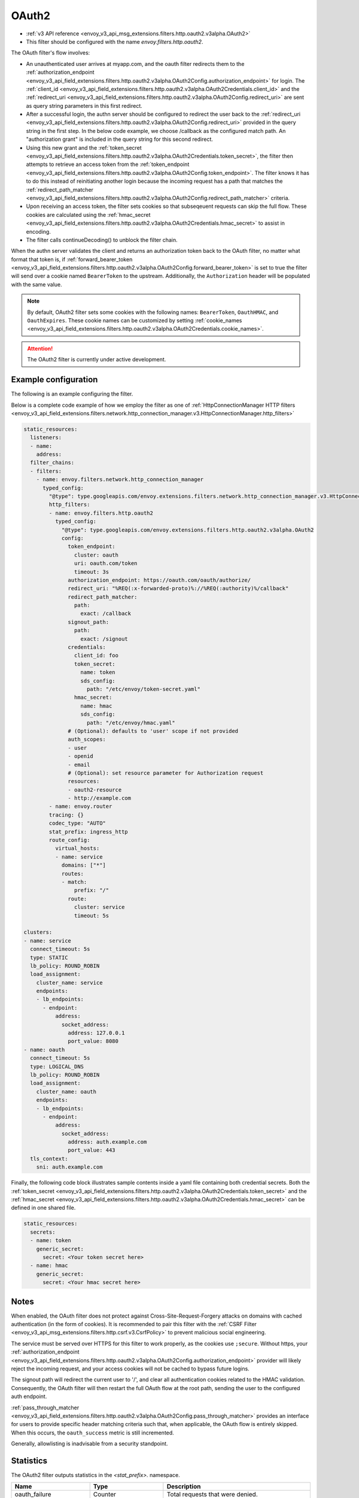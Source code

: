 
.. _config_http_filters_oauth:

OAuth2
======

* :ref:`v3 API reference <envoy_v3_api_msg_extensions.filters.http.oauth2.v3alpha.OAuth2>`
* This filter should be configured with the name *envoy.filters.http.oauth2*.

The OAuth filter's flow involves:

* An unauthenticated user arrives at myapp.com, and the oauth filter redirects them to the
  :ref:`authorization_endpoint <envoy_v3_api_field_extensions.filters.http.oauth2.v3alpha.OAuth2Config.authorization_endpoint>`
  for login. The :ref:`client_id <envoy_v3_api_field_extensions.filters.http.oauth2.v3alpha.OAuth2Credentials.client_id>`
  and the :ref:`redirect_uri <envoy_v3_api_field_extensions.filters.http.oauth2.v3alpha.OAuth2Config.redirect_uri>`
  are sent as query string parameters in this first redirect.
* After a successful login, the authn server should be configured to redirect the user back to the
  :ref:`redirect_uri <envoy_v3_api_field_extensions.filters.http.oauth2.v3alpha.OAuth2Config.redirect_uri>`
  provided in the query string in the first step. In the below code example, we choose /callback as the configured match path.
  An "authorization grant" is included in the query string for this second redirect.
* Using this new grant and the :ref:`token_secret <envoy_v3_api_field_extensions.filters.http.oauth2.v3alpha.OAuth2Credentials.token_secret>`,
  the filter then attempts to retrieve an access token from
  the :ref:`token_endpoint <envoy_v3_api_field_extensions.filters.http.oauth2.v3alpha.OAuth2Config.token_endpoint>`. The filter knows it has to do this
  instead of reinitiating another login because the incoming request has a path that matches the
  :ref:`redirect_path_matcher <envoy_v3_api_field_extensions.filters.http.oauth2.v3alpha.OAuth2Config.redirect_path_matcher>` criteria.
* Upon receiving an access token, the filter sets cookies so that subseqeuent requests can skip the full
  flow. These cookies are calculated using the
  :ref:`hmac_secret <envoy_v3_api_field_extensions.filters.http.oauth2.v3alpha.OAuth2Credentials.hmac_secret>`
  to assist in encoding.
* The filter calls continueDecoding() to unblock the filter chain.

When the authn server validates the client and returns an authorization token back to the OAuth filter,
no matter what format that token is, if
:ref:`forward_bearer_token <envoy_v3_api_field_extensions.filters.http.oauth2.v3alpha.OAuth2Config.forward_bearer_token>`
is set to true the filter will send over a
cookie named ``BearerToken`` to the upstream. Additionally, the ``Authorization`` header will be populated
with the same value.

.. note::
  By default, OAuth2 filter sets some cookies with the following names:
  ``BearerToken``, ``OauthHMAC``, and ``OauthExpires``. These cookie names can be customized by
  setting
  :ref:`cookie_names <envoy_v3_api_field_extensions.filters.http.oauth2.v3alpha.OAuth2Credentials.cookie_names>`.

.. attention::

  The OAuth2 filter is currently under active development.

Example configuration
---------------------

The following is an example configuring the filter.

.. validated-code-block:: yaml
  :type-name: envoy.extensions.filters.http.oauth2.v3alpha.OAuth2

  config:
    token_endpoint:
      cluster: oauth
      uri: oauth.com/token
      timeout: 3s
    authorization_endpoint: https://oauth.com/oauth/authorize/
    redirect_uri: "%REQ(:x-forwarded-proto)%://%REQ(:authority)%/callback"
    redirect_path_matcher:
      path:
        exact: /callback
    signout_path:
      path:
        exact: /signout
    credentials:
      client_id: foo
      token_secret:
        name: token
        sds_config:
          path: "/etc/envoy/token-secret.yaml"
      hmac_secret:
        name: hmac
        sds_config:
          path: "/etc/envoy/hmac.yaml"
    # (Optional): defaults to 'user' scope if not provided
    auth_scopes:
    - user
    - openid
    - email
    # (Optional): set resource parameter for Authorization request
    resources:
    - oauth2-resource
    - http://example.com

Below is a complete code example of how we employ the filter as one of
:ref:`HttpConnectionManager HTTP filters
<envoy_v3_api_field_extensions.filters.network.http_connection_manager.v3.HttpConnectionManager.http_filters>`

.. code-block:: yaml

  static_resources:
    listeners:
    - name:
      address:
    filter_chains:
    - filters:
      - name: envoy.filters.network.http_connection_manager
        typed_config:
          "@type": type.googleapis.com/envoy.extensions.filters.network.http_connection_manager.v3.HttpConnectionManager
          http_filters:
          - name: envoy.filters.http.oauth2
            typed_config:
              "@type": type.googleapis.com/envoy.extensions.filters.http.oauth2.v3alpha.OAuth2
              config:
                token_endpoint:
                  cluster: oauth
                  uri: oauth.com/token
                  timeout: 3s
                authorization_endpoint: https://oauth.com/oauth/authorize/
                redirect_uri: "%REQ(:x-forwarded-proto)%://%REQ(:authority)%/callback"
                redirect_path_matcher:
                  path:
                    exact: /callback
                signout_path:
                  path:
                    exact: /signout
                credentials:
                  client_id: foo
                  token_secret:
                    name: token
                    sds_config:
                      path: "/etc/envoy/token-secret.yaml"
                  hmac_secret:
                    name: hmac
                    sds_config:
                      path: "/etc/envoy/hmac.yaml"
                # (Optional): defaults to 'user' scope if not provided
                auth_scopes:
                - user
                - openid
                - email
                # (Optional): set resource parameter for Authorization request
                resources:
                - oauth2-resource
                - http://example.com
          - name: envoy.router
          tracing: {}
          codec_type: "AUTO"
          stat_prefix: ingress_http
          route_config:
            virtual_hosts:
            - name: service
              domains: ["*"]
              routes:
              - match:
                  prefix: "/"
                route:
                  cluster: service
                  timeout: 5s

  clusters:
  - name: service
    connect_timeout: 5s
    type: STATIC
    lb_policy: ROUND_ROBIN
    load_assignment:
      cluster_name: service
      endpoints:
      - lb_endpoints:
        - endpoint:
            address:
              socket_address:
                address: 127.0.0.1
                port_value: 8080
  - name: oauth
    connect_timeout: 5s
    type: LOGICAL_DNS
    lb_policy: ROUND_ROBIN
    load_assignment:
      cluster_name: oauth
      endpoints:
      - lb_endpoints:
        - endpoint:
            address:
              socket_address:
                address: auth.example.com
                port_value: 443
    tls_context:
      sni: auth.example.com

Finally, the following code block illustrates sample contents inside a yaml file containing both credential secrets.
Both the :ref:`token_secret <envoy_v3_api_field_extensions.filters.http.oauth2.v3alpha.OAuth2Credentials.token_secret>`
and the :ref:`hmac_secret <envoy_v3_api_field_extensions.filters.http.oauth2.v3alpha.OAuth2Credentials.hmac_secret>`
can be defined in one shared file.

.. code-block:: yaml

  static_resources:
    secrets:
    - name: token
      generic_secret:
        secret: <Your token secret here>
    - name: hmac
      generic_secret:
        secret: <Your hmac secret here>


Notes
-----

When enabled, the OAuth filter does not protect against Cross-Site-Request-Forgery attacks on domains with
cached authentication (in the form of cookies).
It is recommended to pair this filter with the :ref:`CSRF Filter <envoy_v3_api_msg_extensions.filters.http.csrf.v3.CsrfPolicy>`
to prevent malicious social engineering.

The service must be served over HTTPS for this filter to work properly, as the cookies use ``;secure``. Without https, your
:ref:`authorization_endpoint <envoy_v3_api_field_extensions.filters.http.oauth2.v3alpha.OAuth2Config.authorization_endpoint>`
provider will likely reject the incoming request, and your access cookies will not be cached to bypass future logins.

The signout path will redirect the current user to '/', and clear all authentication cookies related to
the HMAC validation. Consequently, the OAuth filter will then restart the full OAuth flow at the root path,
sending the user to the configured auth endpoint.

:ref:`pass_through_matcher <envoy_v3_api_field_extensions.filters.http.oauth2.v3alpha.OAuth2Config.pass_through_matcher>` provides
an interface for users to provide specific header matching criteria such that, when applicable, the OAuth flow is entirely skipped.
When this occurs, the ``oauth_success`` metric is still incremented.

Generally, allowlisting is inadvisable from a security standpoint.

Statistics
----------

The OAuth2 filter outputs statistics in the *<stat_prefix>.* namespace.

.. csv-table::
  :header: Name, Type, Description
  :widths: 1, 1, 2

  oauth_failure, Counter, Total requests that were denied.
  oauth_success, Counter, Total requests that were allowed.
  oauth_unauthorization_rq, Counter, Total unauthorized requests.
